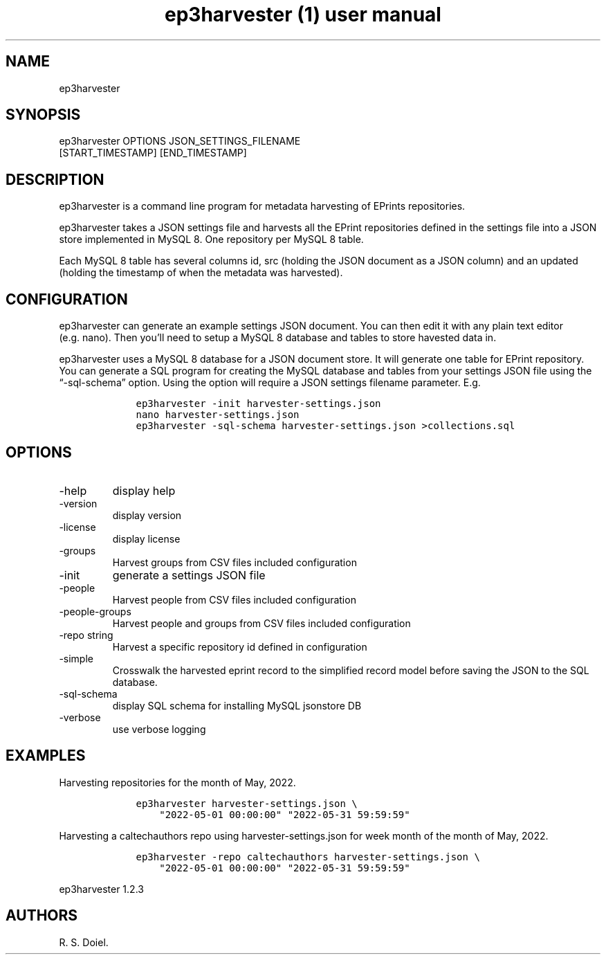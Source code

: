 .\" Automatically generated by Pandoc 3.0
.\"
.\" Define V font for inline verbatim, using C font in formats
.\" that render this, and otherwise B font.
.ie "\f[CB]x\f[]"x" \{\
. ftr V B
. ftr VI BI
. ftr VB B
. ftr VBI BI
.\}
.el \{\
. ftr V CR
. ftr VI CI
. ftr VB CB
. ftr VBI CBI
.\}
.TH "ep3harvester (1) user manual" "" "" "" ""
.hy
.SH NAME
.PP
ep3harvester
.SH SYNOPSIS
.PP
ep3harvester OPTIONS JSON_SETTINGS_FILENAME
.PD 0
.P
.PD
[START_TIMESTAMP] [END_TIMESTAMP]
.SH DESCRIPTION
.PP
ep3harvester is a command line program for metadata harvesting of
EPrints repositories.
.PP
ep3harvester takes a JSON settings file and harvests all the EPrint
repositories defined in the settings file into a JSON store implemented
in MySQL 8.
One repository per MySQL 8 table.
.PP
Each MySQL 8 table has several columns id, src (holding the JSON
document as a JSON column) and an updated (holding the timestamp of when
the metadata was harvested).
.SH CONFIGURATION
.PP
ep3harvester can generate an example settings JSON document.
You can then edit it with any plain text editor (e.g.\ nano).
Then you\[cq]ll need to setup a MySQL 8 database and tables to store
havested data in.
.PP
ep3harvester uses a MySQL 8 database for a JSON document store.
It will generate one table for EPrint repository.
You can generate a SQL program for creating the MySQL database and
tables from your settings JSON file using the \[lq]-sql-schema\[rq]
option.
Using the option will require a JSON settings filename parameter.
E.g.
.IP
.nf
\f[C]
    ep3harvester -init harvester-settings.json
    nano harvester-settings.json
    ep3harvester -sql-schema harvester-settings.json >collections.sql
\f[R]
.fi
.SH OPTIONS
.TP
-help
display help
.TP
-version
display version
.TP
-license
display license
.TP
-groups
Harvest groups from CSV files included configuration
.TP
-init
generate a settings JSON file
.TP
-people
Harvest people from CSV files included configuration
.TP
-people-groups
Harvest people and groups from CSV files included configuration
.TP
-repo string
Harvest a specific repository id defined in configuration
.TP
-simple
Crosswalk the harvested eprint record to the simplified record model
before saving the JSON to the SQL database.
.TP
-sql-schema
display SQL schema for installing MySQL jsonstore DB
.TP
-verbose
use verbose logging
.SH EXAMPLES
.PP
Harvesting repositories for the month of May, 2022.
.IP
.nf
\f[C]
    ep3harvester harvester-settings.json \[rs]
        \[dq]2022-05-01 00:00:00\[dq] \[dq]2022-05-31 59:59:59\[dq]
\f[R]
.fi
.PP
Harvesting a caltechauthors repo using harvester-settings.json for week
month of the month of May, 2022.
.IP
.nf
\f[C]
    ep3harvester -repo caltechauthors harvester-settings.json \[rs] 
        \[dq]2022-05-01 00:00:00\[dq] \[dq]2022-05-31 59:59:59\[dq]
\f[R]
.fi
.PP
ep3harvester 1.2.3
.SH AUTHORS
R. S. Doiel.
